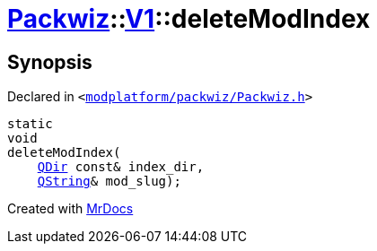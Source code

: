 [#Packwiz-V1-deleteModIndex-0a]
= xref:Packwiz.adoc[Packwiz]::xref:Packwiz/V1.adoc[V1]::deleteModIndex
:relfileprefix: ../../
:mrdocs:


== Synopsis

Declared in `&lt;https://github.com/PrismLauncher/PrismLauncher/blob/develop/modplatform/packwiz/Packwiz.h#L89[modplatform&sol;packwiz&sol;Packwiz&period;h]&gt;`

[source,cpp,subs="verbatim,replacements,macros,-callouts"]
----
static
void
deleteModIndex(
    xref:QDir.adoc[QDir] const& index&lowbar;dir,
    xref:QString.adoc[QString]& mod&lowbar;slug);
----



[.small]#Created with https://www.mrdocs.com[MrDocs]#
